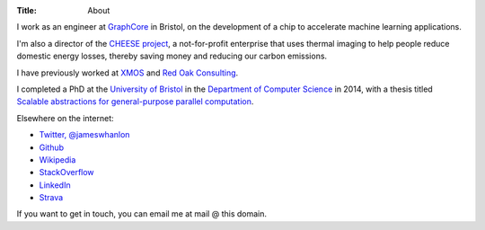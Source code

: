 :Title: About

I work as an engineer at `GraphCore <http://www.graphcore.ai>`_ in Bristol, on
the development of a chip to accelerate machine learning applications.

I'm also a director of the `CHEESE project <http://cheeseproject.co.uk>`_, a
not-for-profit enterprise that uses thermal imaging to help people reduce
domestic energy losses, thereby saving money and reducing our carbon emissions.

I have previously worked at `XMOS <http://www.xmos.com>`_ and `Red Oak
Consulting <http://www.redoakconsulting.co.uk>`_.

I completed a PhD at the `University of Bristol <http://www.bris.ac.uk>`_ in
the `Department of Computer Science <http://www.cs.bris.ac.uk>`_ in 2014, with
a thesis titled `Scalable abstractions for general-purpose parallel computation
<{filename}/pages/thesis.rst>`_.

Elsewhere on the internet:

* `Twitter, @jameswhanlon <https://twitter.com/jameswhanlon>`_
* `Github <https://github.com/jameshanlon>`_
* `Wikipedia <http://en.wikipedia.org/wiki/User:JamieHanlon>`_
* `StackOverflow <http://stackoverflow.com/users/3706348/james>`_
* `LinkedIn <https://www.linkedin.com/in/jameswhanlon>`_
* `Strava <https://www.strava.com/athletes/5351937>`_

If you want to get in touch, you can email me at mail @ this domain.
